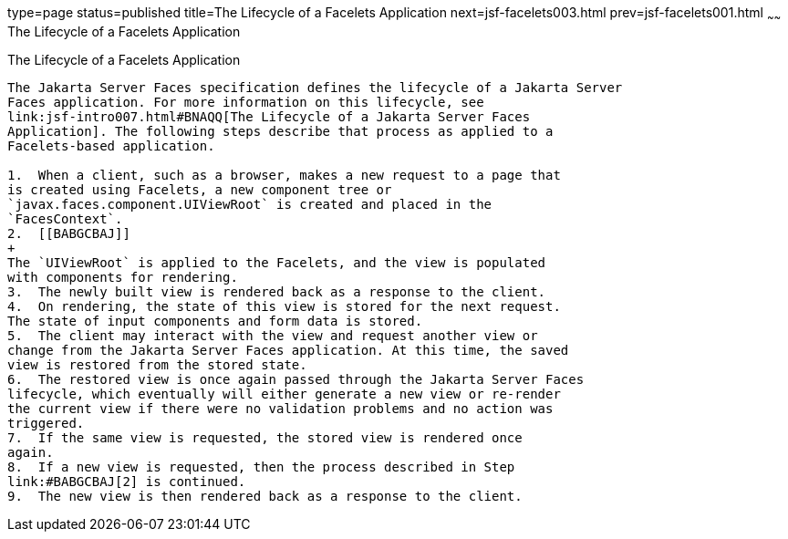 type=page
status=published
title=The Lifecycle of a Facelets Application
next=jsf-facelets003.html
prev=jsf-facelets001.html
~~~~~~
The Lifecycle of a Facelets Application
=======================================

[[GIPRR]][[the-lifecycle-of-a-facelets-application]]

The Lifecycle of a Facelets Application
---------------------------------------

The Jakarta Server Faces specification defines the lifecycle of a Jakarta Server
Faces application. For more information on this lifecycle, see
link:jsf-intro007.html#BNAQQ[The Lifecycle of a Jakarta Server Faces
Application]. The following steps describe that process as applied to a
Facelets-based application.

1.  When a client, such as a browser, makes a new request to a page that
is created using Facelets, a new component tree or
`javax.faces.component.UIViewRoot` is created and placed in the
`FacesContext`.
2.  [[BABGCBAJ]]
+
The `UIViewRoot` is applied to the Facelets, and the view is populated
with components for rendering.
3.  The newly built view is rendered back as a response to the client.
4.  On rendering, the state of this view is stored for the next request.
The state of input components and form data is stored.
5.  The client may interact with the view and request another view or
change from the Jakarta Server Faces application. At this time, the saved
view is restored from the stored state.
6.  The restored view is once again passed through the Jakarta Server Faces
lifecycle, which eventually will either generate a new view or re-render
the current view if there were no validation problems and no action was
triggered.
7.  If the same view is requested, the stored view is rendered once
again.
8.  If a new view is requested, then the process described in Step
link:#BABGCBAJ[2] is continued.
9.  The new view is then rendered back as a response to the client.


